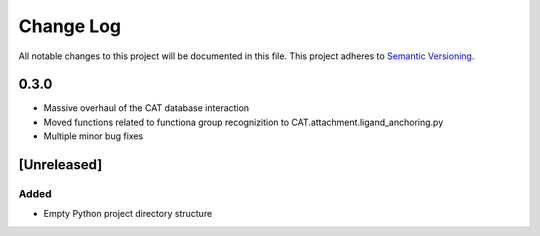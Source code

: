 ###########
Change Log
###########

All notable changes to this project will be documented in this file.
This project adheres to `Semantic Versioning <http://semver.org/>`_.

0.3.0
************

* Massive overhaul of the CAT database interaction
* Moved functions related to functiona group recognizition to CAT.attachment.ligand_anchoring.py
* Multiple minor bug fixes

[Unreleased]
************

Added
-----

* Empty Python project directory structure

